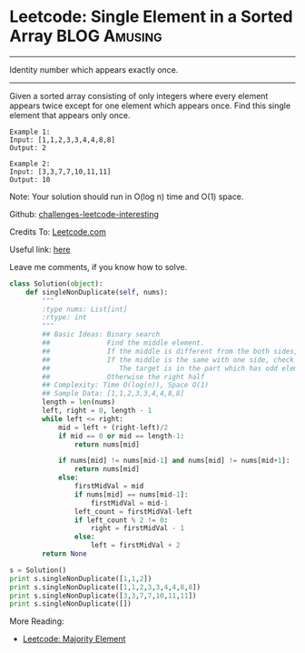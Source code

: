 * Leetcode: Single Element in a Sorted Array                      :BLOG:Amusing:
#+STARTUP: showeverything
#+OPTIONS: toc:nil \n:t ^:nil creator:nil d:nil
:PROPERTIES:
:type:     #todobrain, #binarysearch
:END:
---------------------------------------------------------------------
Identity number which appears exactly once.
---------------------------------------------------------------------
Given a sorted array consisting of only integers where every element appears twice except for one element which appears once. Find this single element that appears only once.

#+BEGIN_EXAMPLE
Example 1:
Input: [1,1,2,3,3,4,4,8,8]
Output: 2
#+END_EXAMPLE

#+BEGIN_EXAMPLE
Example 2:
Input: [3,3,7,7,10,11,11]
Output: 10
#+END_EXAMPLE

Note: Your solution should run in O(log n) time and O(1) space.

Github: [[url-external:https://github.com/DennyZhang/challenges-leetcode-interesting/tree/master/single-element-in-a-sorted-array][challenges-leetcode-interesting]]

Credits To: [[url-external:https://leetcode.com/problems/single-element-in-a-sorted-array/description/][Leetcode.com]]

Useful link: [[url-external:https://leetcode.com/problems/single-element-in-a-sorted-array/discuss/100763][here]]

Leave me comments, if you know how to solve.

#+BEGIN_SRC python
class Solution(object):
    def singleNonDuplicate(self, nums):
        """
        :type nums: List[int]
        :rtype: int
        """
        ## Basic Ideas: Binary search
        ##              Find the middle element.
        ##              If the middle is different from the both sides, that's what we want
        ##              If the middle is the same with one side, check whether the both the left and right part
        ##                 The target is in the part which has odd elements
        ##              Otherwise the right half
        ## Complexity: Time O(log(n)), Space O(1)
        ## Sample Data: [1,1,2,3,3,4,4,8,8]
        length = len(nums)
        left, right = 0, length - 1
        while left <= right:
            mid = left + (right-left)/2
            if mid == 0 or mid == length-1:
                return nums[mid]

            if nums[mid] != nums[mid-1] and nums[mid] != nums[mid+1]:
                return nums[mid]
            else:
                firstMidVal = mid
                if nums[mid] == nums[mid-1]:
                    firstMidVal = mid-1
                left_count = firstMidVal-left
                if left_count % 2 != 0:
                    right = firstMidVal - 1
                else:
                    left = firstMidVal + 2
        return None

s = Solution()
print s.singleNonDuplicate([1,1,2])
print s.singleNonDuplicate([1,1,2,3,3,4,4,8,8])
print s.singleNonDuplicate([3,3,7,7,10,11,11])
print s.singleNonDuplicate([])
#+END_SRC

More Reading:
- [[http://brain.dennyzhang.com/majority-element/][Leetcode: Majority Element]]

